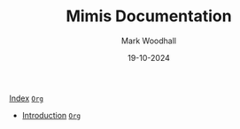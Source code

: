 #+TITLE: Mimis Documentation
#+AUTHOR: Mark Woodhall
#+DATE: 19-10-2024
#+OPTIONS: tags:mimis:


[[../docs/index.html][Index]] [[../docs/index.org][~Org~]]

-  [[../docs/Introduction.html][Introduction]] [[../docs/Introduction.org][~Org~]]

